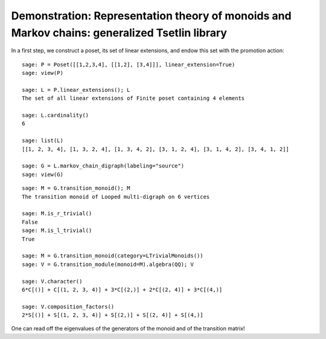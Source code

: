 .. _demo-tsetlin-library:

==============================================================================================
Demonstration: Representation theory of monoids and Markov chains: generalized Tsetlin library
==============================================================================================

.. MODULEAUTHOR:: Nicolas M. Thiéry <nthiery at users.sf.net>,

In a first step, we construct a poset, its set of linear extensions,
and endow this set with the promotion action::

    sage: P = Poset([[1,2,3,4], [[1,2], [3,4]]], linear_extension=True)
    sage: view(P)

    sage: L = P.linear_extensions(); L
    The set of all linear extensions of Finite poset containing 4 elements

    sage: L.cardinality()
    6

    sage: list(L)
    [[1, 2, 3, 4], [1, 3, 2, 4], [1, 3, 4, 2], [3, 1, 2, 4], [3, 1, 4, 2], [3, 4, 1, 2]]

    sage: G = L.markov_chain_digraph(labeling="source")
    sage: view(G)

::

    sage: M = G.transition_monoid(); M
    The transition monoid of Looped multi-digraph on 6 vertices

    sage: M.is_r_trivial()
    False
    sage: M.is_l_trivial()
    True

    sage: M = G.transition_monoid(category=LTrivialMonoids())
    sage: V = G.transition_module(monoid=M).algebra(QQ); V

    sage: V.character()
    6*C[()] + C[(1, 2, 3, 4)] + 3*C[(2,)] + 2*C[(2, 4)] + 3*C[(4,)]

    sage: V.composition_factors()
    2*S[()] + S[(1, 2, 3, 4)] + S[(2,)] + S[(2, 4)] + S[(4,)]

One can read off the eigenvalues of the generators of the monoid and
of the transition matrix!
